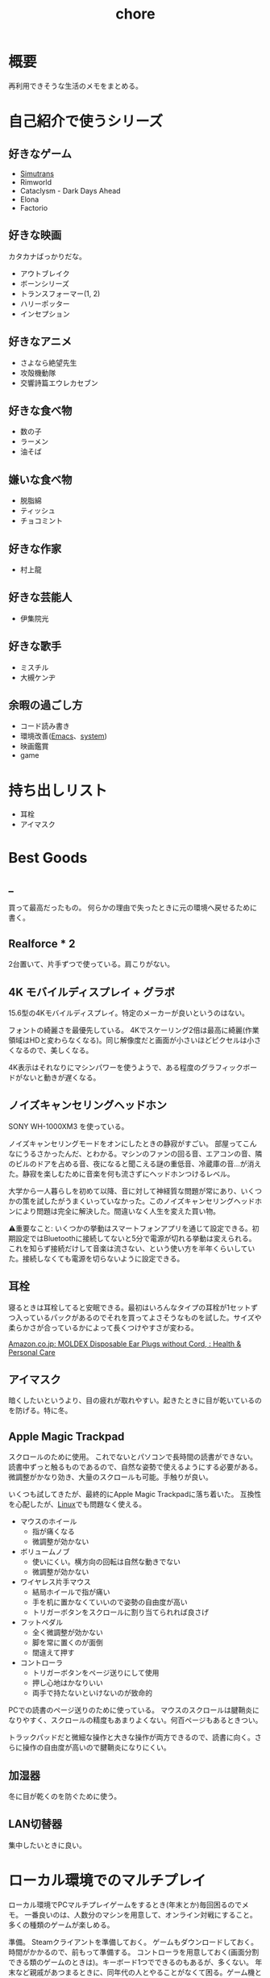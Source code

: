 :PROPERTIES:
:ID:       a04ab4c3-a7de-4c73-8570-865b3db61ebb
:END:
#+title: chore
* 概要
再利用できそうな生活のメモをまとめる。
* 自己紹介で使うシリーズ
** 好きなゲーム
- [[id:7c01d791-1479-4727-b076-280034ab6a40][Simutrans]]
- Rimworld
- Cataclysm - Dark Days Ahead
- Elona
- Factorio
** 好きな映画
カタカナばっかりだな。

- アウトブレイク
- ボーンシリーズ
- トランスフォーマー(1, 2)
- ハリーポッター
- インセプション
** 好きなアニメ
- さよなら絶望先生
- 攻殻機動隊
- 交響詩篇エウレカセブン
** 好きな食べ物
- 数の子
- ラーメン
- 油そば
** 嫌いな食べ物
- 脱脂綿
- ティッシュ
- チョコミント
** 好きな作家
- 村上龍
** 好きな芸能人
- 伊集院光
** 好きな歌手
- ミスチル
- 大槻ケンヂ
** 余暇の過ごし方
- コード読み書き
- 環境改善([[id:1ad8c3d5-97ba-4905-be11-e6f2626127ad][Emacs]]、[[id:49971784-7850-4d24-92f2-9c6f29bd332e][system]])
- 映画鑑賞
- game
* 持ち出しリスト
- 耳栓
- アイマスク
* Best Goods
** _
買って最高だったもの。
何らかの理由で失ったときに元の環境へ戻せるために書く。
** Realforce * 2
2台置いて、片手ずつで使っている。肩こりがない。
** 4K モバイルディスプレイ + グラボ
15.6型の4Kモバイルディスプレイ。特定のメーカーが良いというのはない。

フォントの綺麗さを最優先している。 4Kでスケーリング2倍は最高に綺麗(作業領域はHDと変わらなくなる)。同じ解像度だと画面が小さいほどピクセルは小さくなるので、美しくなる。

4K表示はそれなりにマシンパワーを使うようで、ある程度のグラフィックボードがないと動きが遅くなる。
** ノイズキャンセリングヘッドホン
SONY WH-1000XM3 を使っている。

ノイズキャンセリングモードをオンにしたときの静寂がすごい。
部屋ってこんなにうるさかったんだ、とわかる。マシンのファンの回る音、エアコンの音、隣のビルのドアを占める音、夜になると聞こえる謎の重低音、冷蔵庫の音…が消えた。静寂を楽しむために音楽を何も流さずにヘッドホンつけるレベル。

大学から一人暮らしを初めて以降、音に対して神経質な問題が常にあり、いくつかの策を試したがうまくいっていなかった。このノイズキャンセリングヘッドホンにより問題は完全に解決した。間違いなく人生を変えた買い物。

⚠重要なこと: いくつかの挙動はスマートフォンアプリを通じて設定できる。初期設定ではBluetoothに接続してないと5分で電源が切れる挙動は変えられる。これを知らず接続だけして音楽は流さない、という使い方を半年くらいしていた。接続しなくても電源を切らないように設定できる。
** 耳栓
寝るときは耳栓してると安眠できる。最初はいろんなタイプの耳栓が1セットずつ入っているパックがあるのでそれを買ってよさそうなものを試した。サイズや柔らかさが合っているかによって長くつけやすさが変わる。

[[https://www.amazon.co.jp/-/en/gp/product/B00L0507PW/ref=ppx_yo_dt_b_asin_title_o02_s00?ie=UTF8&psc=1][Amazon.co.jp: MOLDEX Disposable Ear Plugs without Cord, : Health & Personal Care]]
** アイマスク
暗くしたいというより、目の疲れが取れやすい。起きたときに目が乾いているのを防げる。特に冬。
** Apple Magic Trackpad
スクロールのために使用。
これでないとパソコンで長時間の読書ができない。
読書中ずっと触るものであるので、自然な姿勢で使えるようにする必要がある。
微調整がかなり効き、大量のスクロールも可能。手触りが良い。

いくつも試してきたが、最終的にApple Magic Trackpadに落ち着いた。
互換性を心配したが、[[id:7a81eb7c-8e2b-400a-b01a-8fa597ea527a][Linux]]でも問題なく使える。
- マウスのホイール
  - 指が痛くなる
  - 微調整が効かない
- ボリュームノブ
  - 使いにくい。横方向の回転は自然な動きでない
  - 微調整が効かない
- ワイヤレス片手マウス
  - 結局ホイールで指が痛い
  - 手を机に置かなくていいので姿勢の自由度が高い
  - トリガーボタンをスクロールに割り当てられれば良さげ
- フットペダル
  - 全く微調整が効かない
  - 脚を常に置くのが面倒
  - 間違えて押す
- コントローラ
  - トリガーボタンをページ送りにして使用
  - 押し心地はかなりいい
  - 両手で持たないといけないのが致命的
PCでの読書のページ送りのために使っている。
マウスのスクロールは腱鞘炎になりやすく、スクロールの精度もあまりよくない。何百ページもあるときつい。

トラックパッドだと微細な操作と大きな操作が両方できるので、読書に向く。さらに操作の自由度が高いので腱鞘炎になりにくい。
** 加湿器
冬に目が乾くのを防ぐために使う。
** LAN切替器
集中したいときに良い。
* ローカル環境でのマルチプレイ
ローカル環境でPCマルチプレイゲームをするとき(年末とか)毎回困るのでメモ。
一番良いのは、人数分のマシンを用意して、オンライン対戦にすること。多くの種類のゲームが楽しめる。

準備。
Steamクライアントを準備しておく。
ゲームもダウンロードしておく。
時間がかかるので、前もって準備する。
コントローラを用意しておく(画面分割できる類のゲームのときは)。キーボード1つでできるのもあるが、多くない。
年末など親戚があつまるときに、同年代の人とやることがなくて困る。ゲーム機とかはないので、毎回パソコンでなにかやろうとするのだが、パソコンのゲームにはローカルでできるものが意外となくて困る。
* 部屋の条件
+ 静音性
  - 大きな道路に面していない
  - 付近に線路・駅がない
  - 付近に店がない
  - 部屋の中に引き戸がない(ドアがない)
  - 3階以上(騒音＋水害)
  - 鉄筋コンクリート造
  - 最上階
  - 角部屋(できれば通路の一番奥側)
  - 単身者の広さ
  - 学校が近くにない
+ 便利さ
  - 弁当屋が近い
+ 優先しない項目
  - 交通の便
  - 日当たり
* リモートワークを好む理由
- プログラミングを妨げないから
- まともな部屋が用意されているのであれば、毎日出社でも構わない。ただ、大部屋でプログラミングすることはひどく気を散らす。話し声、奥でちらつく人の姿はひどく気を散らす
* 知りたかったこと
誰も教えてくれなかった、子供のうちに知りたかったことを書く。

- 毎朝7時に家を出るのは小中高の間だけ
- 学校のほとんどの教師は生活のために働いているだけで、科学的な教育技能や、人にアドバイスできる人生経験を持っているわけではない
- 学生の頃からやっていることは非常に大きなアドバンテージであって、学生のうちではじめて遅いことは一切ない
* Tasks
* Reference
* Archives
